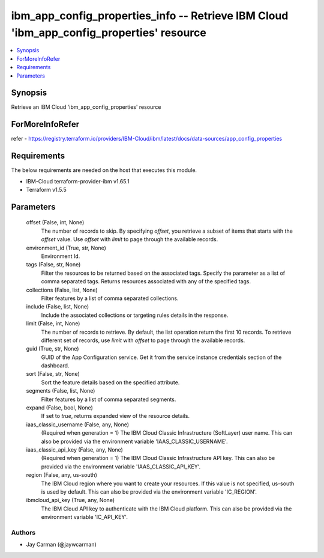 
ibm_app_config_properties_info -- Retrieve IBM Cloud 'ibm_app_config_properties' resource
=========================================================================================

.. contents::
   :local:
   :depth: 1


Synopsis
--------

Retrieve an IBM Cloud 'ibm_app_config_properties' resource


ForMoreInfoRefer
----------------
refer - https://registry.terraform.io/providers/IBM-Cloud/ibm/latest/docs/data-sources/app_config_properties

Requirements
------------
The below requirements are needed on the host that executes this module.

- IBM-Cloud terraform-provider-ibm v1.65.1
- Terraform v1.5.5



Parameters
----------

  offset (False, int, None)
    The number of records to skip. By specifying `offset`, you retrieve a subset of items that starts with the `offset` value. Use `offset` with `limit` to page through the available records.


  environment_id (True, str, None)
    Environment Id.


  tags (False, str, None)
    Filter the resources to be returned based on the associated tags. Specify the parameter as a list of comma separated tags. Returns resources associated with any of the specified tags.


  collections (False, list, None)
    Filter features by a list of comma separated collections.


  include (False, list, None)
    Include the associated collections or targeting rules details in the response.


  limit (False, int, None)
    The number of records to retrieve. By default, the list operation return the first 10 records. To retrieve different set of records, use `limit` with `offset` to page through the available records.


  guid (True, str, None)
    GUID of the App Configuration service. Get it from the service instance credentials section of the dashboard.


  sort (False, str, None)
    Sort the feature details based on the specified attribute.


  segments (False, list, None)
    Filter features by a list of comma separated segments.


  expand (False, bool, None)
    If set to `true`, returns expanded view of the resource details.


  iaas_classic_username (False, any, None)
    (Required when generation = 1) The IBM Cloud Classic Infrastructure (SoftLayer) user name. This can also be provided via the environment variable 'IAAS_CLASSIC_USERNAME'.


  iaas_classic_api_key (False, any, None)
    (Required when generation = 1) The IBM Cloud Classic Infrastructure API key. This can also be provided via the environment variable 'IAAS_CLASSIC_API_KEY'.


  region (False, any, us-south)
    The IBM Cloud region where you want to create your resources. If this value is not specified, us-south is used by default. This can also be provided via the environment variable 'IC_REGION'.


  ibmcloud_api_key (True, any, None)
    The IBM Cloud API key to authenticate with the IBM Cloud platform. This can also be provided via the environment variable 'IC_API_KEY'.













Authors
~~~~~~~

- Jay Carman (@jaywcarman)

